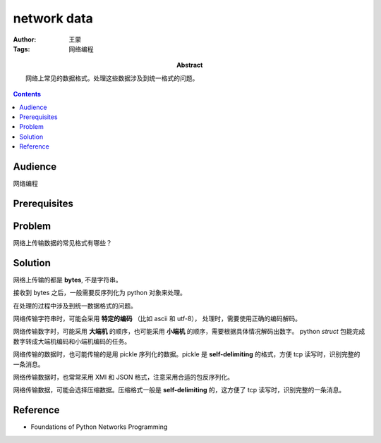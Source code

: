 ============
network data
============

:Author: 王蒙
:Tags: 网络编程

:abstract:

    网络上常见的数据格式。处理这些数据涉及到统一格式的问题。

.. contents::

Audience
========

网络编程

Prerequisites
=============




Problem
=======

网络上传输数据的常见格式有哪些？

Solution
========

网络上传输的都是 **bytes**, 不是字符串。

接收到 bytes 之后，一般需要反序列化为 python 对象来处理。

在处理的过程中涉及到统一数据格式的问题。

网络传输字符串时，可能会采用 **特定的编码** （比如 ascii 和 utf-8）， 处理时，需要使用正确的编码解码。

网络传输数字时，可能采用 **大端机** 的顺序，也可能采用 **小端机** 的顺序，需要根据具体情况解码出数字。 python `struct` 包能完成数字转成大端机编码和小端机编码的任务。

网络传输的数据时，也可能传输的是用 pickle 序列化的数据。pickle 是 **self-delimiting** 的格式，方便 tcp 读写时，识别完整的一条消息。

网络传输数据时，也常常采用 XMl 和 JSON 格式，注意采用合适的包反序列化。

网络传输数据，可能会选择压缩数据。压缩格式一般是 **self-delimiting** 的，这方便了 tcp 读写时，识别完整的一条消息。




Reference
=========

- Foundations of Python Networks Programming
